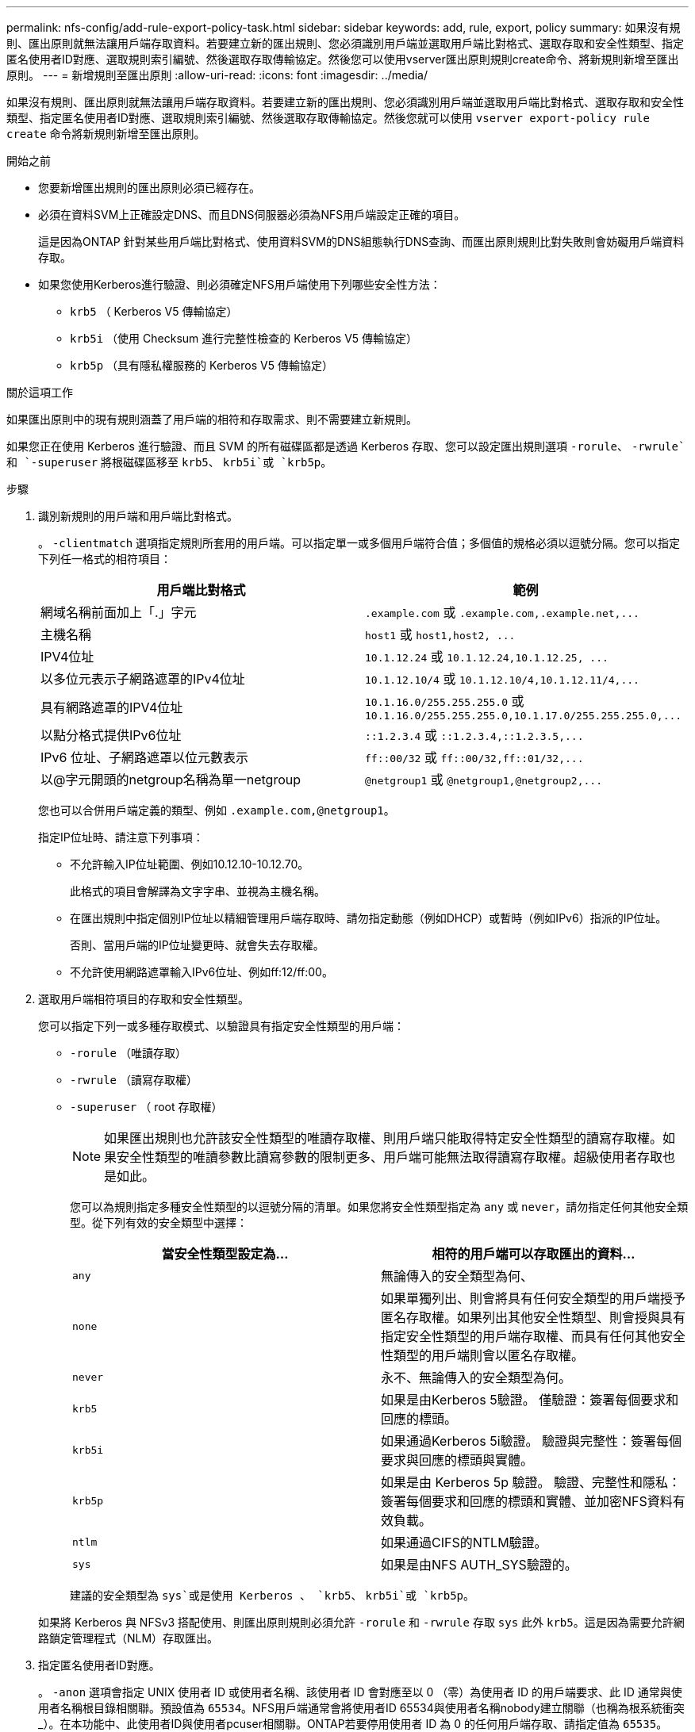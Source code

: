 ---
permalink: nfs-config/add-rule-export-policy-task.html 
sidebar: sidebar 
keywords: add, rule, export, policy 
summary: 如果沒有規則、匯出原則就無法讓用戶端存取資料。若要建立新的匯出規則、您必須識別用戶端並選取用戶端比對格式、選取存取和安全性類型、指定匿名使用者ID對應、選取規則索引編號、然後選取存取傳輸協定。然後您可以使用vserver匯出原則規則create命令、將新規則新增至匯出原則。 
---
= 新增規則至匯出原則
:allow-uri-read: 
:icons: font
:imagesdir: ../media/


[role="lead"]
如果沒有規則、匯出原則就無法讓用戶端存取資料。若要建立新的匯出規則、您必須識別用戶端並選取用戶端比對格式、選取存取和安全性類型、指定匿名使用者ID對應、選取規則索引編號、然後選取存取傳輸協定。然後您就可以使用 `vserver export-policy rule create` 命令將新規則新增至匯出原則。

.開始之前
* 您要新增匯出規則的匯出原則必須已經存在。
* 必須在資料SVM上正確設定DNS、而且DNS伺服器必須為NFS用戶端設定正確的項目。
+
這是因為ONTAP 針對某些用戶端比對格式、使用資料SVM的DNS組態執行DNS查詢、而匯出原則規則比對失敗則會妨礙用戶端資料存取。

* 如果您使用Kerberos進行驗證、則必須確定NFS用戶端使用下列哪些安全性方法：
+
** `krb5` （ Kerberos V5 傳輸協定）
** `krb5i` （使用 Checksum 進行完整性檢查的 Kerberos V5 傳輸協定）
** `krb5p` （具有隱私權服務的 Kerberos V5 傳輸協定）




.關於這項工作
如果匯出原則中的現有規則涵蓋了用戶端的相符和存取需求、則不需要建立新規則。

如果您正在使用 Kerberos 進行驗證、而且 SVM 的所有磁碟區都是透過 Kerberos 存取、您可以設定匯出規則選項 `-rorule`、 `-rwrule`和 `-superuser` 將根磁碟區移至 `krb5`、 `krb5i`或 `krb5p`。

.步驟
. 識別新規則的用戶端和用戶端比對格式。
+
。 `-clientmatch` 選項指定規則所套用的用戶端。可以指定單一或多個用戶端符合值；多個值的規格必須以逗號分隔。您可以指定下列任一格式的相符項目：

+
|===
| 用戶端比對格式 | 範例 


 a| 
網域名稱前面加上「.」字元
 a| 
`.example.com` 或 `+.example.com,.example.net,...+`



 a| 
主機名稱
 a| 
`host1` 或 `+host1,host2, ...+`



 a| 
IPV4位址
 a| 
`10.1.12.24` 或 `+10.1.12.24,10.1.12.25, ...+`



 a| 
以多位元表示子網路遮罩的IPv4位址
 a| 
`10.1.12.10/4` 或 `+10.1.12.10/4,10.1.12.11/4,...+`



 a| 
具有網路遮罩的IPV4位址
 a| 
`10.1.16.0/255.255.255.0` 或 `+10.1.16.0/255.255.255.0,10.1.17.0/255.255.255.0,...+`



 a| 
以點分格式提供IPv6位址
 a| 
`::1.2.3.4` 或 `+::1.2.3.4,::1.2.3.5,...+`



 a| 
IPv6 位址、子網路遮罩以位元數表示
 a| 
`ff::00/32` 或 `+ff::00/32,ff::01/32,...+`



 a| 
以@字元開頭的netgroup名稱為單一netgroup
 a| 
`@netgroup1` 或 `+@netgroup1,@netgroup2,...+`

|===
+
您也可以合併用戶端定義的類型、例如 `.example.com,@netgroup1`。

+
指定IP位址時、請注意下列事項：

+
** 不允許輸入IP位址範圍、例如10.12.10-10.12.70。
+
此格式的項目會解譯為文字字串、並視為主機名稱。

** 在匯出規則中指定個別IP位址以精細管理用戶端存取時、請勿指定動態（例如DHCP）或暫時（例如IPv6）指派的IP位址。
+
否則、當用戶端的IP位址變更時、就會失去存取權。

** 不允許使用網路遮罩輸入IPv6位址、例如ff:12/ff:00。


. 選取用戶端相符項目的存取和安全性類型。
+
您可以指定下列一或多種存取模式、以驗證具有指定安全性類型的用戶端：

+
** `-rorule` （唯讀存取）
** `-rwrule` （讀寫存取權）
** `-superuser` （ root 存取權）
+
[NOTE]
====
如果匯出規則也允許該安全性類型的唯讀存取權、則用戶端只能取得特定安全性類型的讀寫存取權。如果安全性類型的唯讀參數比讀寫參數的限制更多、用戶端可能無法取得讀寫存取權。超級使用者存取也是如此。

====
+
您可以為規則指定多種安全性類型的以逗號分隔的清單。如果您將安全性類型指定為 `any` 或 `never`，請勿指定任何其他安全類型。從下列有效的安全類型中選擇：

+
|===
| 當安全性類型設定為... | 相符的用戶端可以存取匯出的資料... 


 a| 
`any`
 a| 
無論傳入的安全類型為何、



 a| 
`none`
 a| 
如果單獨列出、則會將具有任何安全類型的用戶端授予匿名存取權。如果列出其他安全性類型、則會授與具有指定安全性類型的用戶端存取權、而具有任何其他安全性類型的用戶端則會以匿名存取權。



 a| 
`never`
 a| 
永不、無論傳入的安全類型為何。



 a| 
`krb5`
 a| 
如果是由Kerberos 5驗證。    僅驗證：簽署每個要求和回應的標頭。



 a| 
`krb5i`
 a| 
如果通過Kerberos 5i驗證。    驗證與完整性：簽署每個要求與回應的標頭與實體。



 a| 
`krb5p`
 a| 
如果是由 Kerberos 5p 驗證。    驗證、完整性和隱私：簽署每個要求和回應的標頭和實體、並加密NFS資料有效負載。



 a| 
`ntlm`
 a| 
如果通過CIFS的NTLM驗證。



 a| 
`sys`
 a| 
如果是由NFS AUTH_SYS驗證的。

|===
+
建議的安全類型為 `sys`或是使用 Kerberos 、 `krb5`、 `krb5i`或 `krb5p`。



+
如果將 Kerberos 與 NFSv3 搭配使用、則匯出原則規則必須允許 `-rorule` 和 `-rwrule` 存取 `sys` 此外 `krb5`。這是因為需要允許網路鎖定管理程式（NLM）存取匯出。

. 指定匿名使用者ID對應。
+
。 `-anon` 選項會指定 UNIX 使用者 ID 或使用者名稱、該使用者 ID 會對應至以 0 （零）為使用者 ID 的用戶端要求、此 ID 通常與使用者名稱根目錄相關聯。預設值為 `65534`。NFS用戶端通常會將使用者ID 65534與使用者名稱nobody建立關聯（也稱為根系統衝突_）。在本功能中、此使用者ID與使用者pcuser相關聯。ONTAP若要停用使用者 ID 為 0 的任何用戶端存取、請指定值為 `65535`。

. 選取規則索引順序。
+
。 `-ruleindex` 選項指定規則的索引編號。規則會根據索引編號清單中的順序來評估；索引編號較低的規則會先評估。例如、索引編號為1的規則會在索引編號為2的規則之前進行評估。

+
|===
| 如果您要新增... | 然後... 


 a| 
匯出原則的第一條規則
 a| 
輸入 `1`。



 a| 
匯出原則的其他規則
 a| 
.. 在原則中顯示現有規則：
 +
`vserver export-policy rule show -instance -policyname _your_policy_`
.. 根據新規則的評估順序、為新規則選取索引編號。


|===
. 選取適用的 NFS 存取值： {`nfs`|`nfs3`|`nfs4`} 。
+
`nfs` 符合任何版本、 `nfs3` 和 `nfs4` 僅符合這些特定版本。

. 建立匯出規則並將其新增至現有的匯出原則：
+
`vserver export-policy rule create -vserver _vserver_name_ -policyname _policy_name_ -ruleindex _integer_ -protocol {nfs|nfs3|nfs4} -clientmatch { text | _"text,text,..."_ } -rorule _security_type_ -rwrule _security_type_ -superuser _security_type_ -anon _user_ID_`

. 顯示匯出原則的規則、以驗證是否存在新規則：
+
`vserver export-policy rule show -policyname _policy_name_`

+
命令會顯示該匯出原則的摘要、包括套用至該原則的規則清單。此功能會為每個規則指派一個規則索引編號。ONTAP知道規則索引編號之後、您可以使用它來顯示指定匯出規則的詳細資訊。

. 確認已正確設定套用至匯出原則的規則：
+
`vserver export-policy rule show -policyname _policy_name_ -vserver _vserver_name_ -ruleindex _integer_`



.範例
下列命令會在名為RSR1的匯出原則中、在名為VS1的SVM上建立匯出規則、並驗證其建立。規則的索引編號為1。規則會比對網域eng.company.com和netgroup @netGroup1中的任何用戶端。此規則可啟用所有NFS存取。它可對驗證了AUTH_SYS的使用者啟用唯讀和讀寫存取權。除非透過Kerberos驗證、否則使用UNIX使用者ID 0（零）的用戶端會匿名。

[listing]
----
vs1::> vserver export-policy rule create -vserver vs1 -policyname exp1 -ruleindex 1 -protocol nfs
-clientmatch .eng.company.com,@netgoup1 -rorule sys -rwrule sys -anon 65534 -superuser krb5

vs1::> vserver export-policy rule show -policyname nfs_policy
Virtual      Policy         Rule    Access    Client           RO
Server       Name           Index   Protocol  Match            Rule
------------ -------------- ------  --------  ---------------- ------
vs1          exp1           1       nfs       eng.company.com, sys
                                              @netgroup1

vs1::> vserver export-policy rule show -policyname exp1 -vserver vs1 -ruleindex 1

                                    Vserver: vs1
                                Policy Name: exp1
                                 Rule Index: 1
                            Access Protocol: nfs
Client Match Hostname, IP Address, Netgroup, or Domain: eng.company.com,@netgroup1
                             RO Access Rule: sys
                             RW Access Rule: sys
User ID To Which Anonymous Users Are Mapped: 65534
                   Superuser Security Types: krb5
               Honor SetUID Bits in SETATTR: true
                  Allow Creation of Devices: true
----
下列命令會在名為expol2的匯出原則中、在名為VS2的SVM上建立匯出規則、並加以驗證。此規則的索引編號為21。此規則會將用戶端與netgroup dev_netgroup_main.此規則可啟用所有NFS存取。此功能可為使用AUTH_SYS驗證的使用者啟用唯讀存取、並需要Kerberos驗證才能進行讀寫和root存取。除非透過Kerberos進行驗證、否則使用UNIX使用者ID 0（零）的用戶端會被拒絕root存取。

[listing]
----
vs2::> vserver export-policy rule create -vserver vs2 -policyname expol2 -ruleindex 21 -protocol nfs
-clientmatch @dev_netgroup_main -rorule sys -rwrule krb5 -anon 65535 -superuser krb5

vs2::> vserver export-policy rule show -policyname nfs_policy
Virtual  Policy       Rule    Access    Client              RO
Server   Name         Index   Protocol  Match               Rule
-------- ------------ ------  --------  ------------------  ------
vs2      expol2       21       nfs      @dev_netgroup_main  sys

vs2::> vserver export-policy rule show -policyname expol2 -vserver vs1 -ruleindex 21

                                    Vserver: vs2
                                Policy Name: expol2
                                 Rule Index: 21
                            Access Protocol: nfs
Client Match Hostname, IP Address, Netgroup, or Domain:
                                             @dev_netgroup_main
                             RO Access Rule: sys
                             RW Access Rule: krb5
User ID To Which Anonymous Users Are Mapped: 65535
                   Superuser Security Types: krb5
               Honor SetUID Bits in SETATTR: true
                  Allow Creation of Devices: true
----